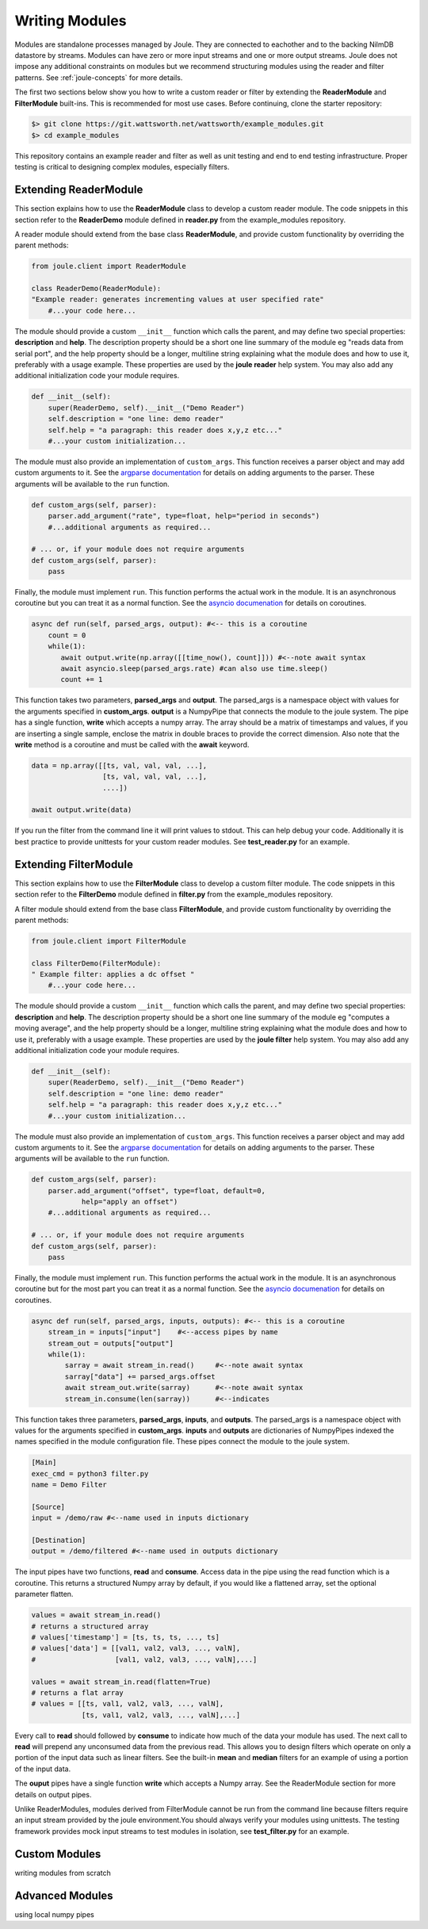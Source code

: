 .. _writing_modules:

===============
Writing Modules
===============

Modules are standalone processes managed by Joule. They are
connected to eachother and to the backing NilmDB datastore by
streams. Modules can have zero or more input streams and one or more
output streams. Joule does not impose any additional constraints on
modules but we recommend structuring modules using the reader
and filter patterns. See :ref:`joule-concepts` for more details.

The first two sections below show you how to write a custom reader or
filter by extending the **ReaderModule** and **FilterModule**
built-ins. This is recommended for most use cases. Before continuing,
clone the starter repository:

.. code-block:: bash
		
		$> git clone https://git.wattsworth.net/wattsworth/example_modules.git
		$> cd example_modules

This repository contains an example reader and filter as well as unit
testing and end to end testing infrastructure. Proper testing is
critical to designing complex modules, especially filters.

Extending ReaderModule
----------------------

This section explains how to use the **ReaderModule** class to develop
a custom reader module. The code snippets in this section refer to the
**ReaderDemo** module defined in **reader.py** from the example_modules
repository.

A reader module should extend from the base class **ReaderModule**, and
provide custom functionality by overriding the parent methods:

.. code-block:: python

		from joule.client import ReaderModule

		class ReaderDemo(ReaderModule):
		"Example reader: generates incrementing values at user specified rate"
  		    #...your code here...

The module should provide a custom ``__init__`` function which calls
the parent, and may define two special properties: **description** and
**help**. The description property should be a short one line summary of the module
eg "reads data from serial port", and the help property should be a longer, multiline
string explaining what the module does and how to use it, preferably with a usage example.
These properties are used by the **joule reader** help system.
You may also add any additional initialization code your module requires.

.. code-block:: python
		
		def __init__(self):
   		    super(ReaderDemo, self).__init__("Demo Reader")
		    self.description = "one line: demo reader"
		    self.help = "a paragraph: this reader does x,y,z etc..."
		    #...your custom initialization...

The module must also provide an implementation of
``custom_args``. This function receives a parser object and may add
custom arguments to it. See the `argparse documentation
<https://docs.python.org/3/library/argparse.html>`_ for details on
adding arguments to the parser.  These arguments will be available to
the ``run`` function.

.. code-block:: python

		def custom_args(self, parser):
		    parser.add_argument("rate", type=float, help="period in seconds")
		    #...additional arguments as required...
		    
		# ... or, if your module does not require arguments
		def custom_args(self, parser):
		    pass

Finally, the module must implement ``run``. This function performs the
actual work in the module.  It is an asynchronous coroutine but you
can treat it as a normal function. See the `asyncio documenation
<https://docs.python.org/3/library/asyncio.html>`_ for details on
coroutines.

.. code-block:: python

		async def run(self, parsed_args, output): #<-- this is a coroutine
		    count = 0
		    while(1):
  		       await output.write(np.array([[time_now(), count]])) #<--note await syntax
		       await asyncio.sleep(parsed_args.rate) #can also use time.sleep()
		       count += 1

This function takes two parameters, **parsed_args** and
**output**. The parsed_args is a namespace object with values for the
arguments specified in **custom_args**. **output** is a NumpyPipe that connects the module
to the joule system. The pipe has a single function, **write** which accepts a numpy array.
The array should be a matrix of timestamps and values, if you are inserting a single sample,
enclose the matrix in double braces to provide the correct dimension. Also note that the
**write** method is a coroutine and must be called with the **await** keyword.

.. code-block:: python

   data = np.array([[ts, val, val, val, ...],
                    [ts, val, val, val, ...],
          	    ....])

   await output.write(data)
   
If you run the filter from the command line it will print values to stdout. This can help
debug your code. Additionally it is best practice to provide unittests for your custom reader
modules. See **test_reader.py** for an example.


Extending FilterModule
----------------------
This section explains how to use the **FilterModule** class to develop
a custom filter module. The code snippets in this section refer to the
**FilterDemo** module defined in **filter.py** from the example_modules
repository.

A filter module should extend from the base class **FilterModule**, and
provide custom functionality by overriding the parent methods:

.. code-block:: python

		from joule.client import FilterModule

		class FilterDemo(FilterModule):
		" Example filter: applies a dc offset "
		    #...your code here...
		
The module should provide a custom ``__init__`` function which calls
the parent, and may define two special properties: **description** and
**help**. The description property should be a short one line summary of the module
eg "computes a moving average", and the help property should be a longer, multiline
string explaining what the module does and how to use it, preferably with a usage example.
These properties are used by the **joule filter** help system.
You may also add any additional initialization code your module requires.

.. code-block:: python
		
		def __init__(self):
   		    super(ReaderDemo, self).__init__("Demo Reader")
		    self.description = "one line: demo reader"
		    self.help = "a paragraph: this reader does x,y,z etc..."
		    #...your custom initialization...

The module must also provide an implementation of
``custom_args``. This function receives a parser object and may add
custom arguments to it. See the `argparse documentation
<https://docs.python.org/3/library/argparse.html>`_ for details on
adding arguments to the parser.  These arguments will be available to
the ``run`` function.

.. code-block:: python

		def custom_args(self, parser):
   		    parser.add_argument("offset", type=float, default=0,
                            help="apply an offset")
		    #...additional arguments as required...
		    
		# ... or, if your module does not require arguments
		def custom_args(self, parser):
		    pass

Finally, the module must implement ``run``. This function performs the
actual work in the module.  It is an asynchronous coroutine but for the most part you
can treat it as a normal function. See the `asyncio documenation
<https://docs.python.org/3/library/asyncio.html>`_ for details on
coroutines.

.. code-block:: python

		async def run(self, parsed_args, inputs, outputs): #<-- this is a coroutine
		    stream_in = inputs["input"]    #<--access pipes by name
		    stream_out = outputs["output"]
		    while(1):
			sarray = await stream_in.read()     #<--note await syntax
			sarray["data"] += parsed_args.offset
			await stream_out.write(sarray)      #<--note await syntax
			stream_in.consume(len(sarray))      #<--indicates

This function takes three parameters, **parsed_args**, **inputs**, and
**outputs**. The parsed_args is a namespace object with values for the
arguments specified in **custom_args**. **inputs** and **outputs** are
dictionaries of NumpyPipes indexed the names specified in the module
configuration file. These pipes connect the module to the joule system.

.. code-block:: ini

		[Main]
		exec_cmd = python3 filter.py 
		name = Demo Filter
		
		[Source]
		input = /demo/raw #<--name used in inputs dictionary
		
		[Destination]
		output = /demo/filtered #<--name used in outputs dictionary


The input pipes have two functions, **read** and **consume**. Access
data in the pipe using the read function which is a coroutine. This
returns a structured Numpy array by default, if you would like a
flattened array, set the optional parameter flatten.

.. code-block:: python

		values = await stream_in.read()
		# returns a structured array
		# values['timestamp'] = [ts, ts, ts, ..., ts]
		# values['data'] = [[val1, val2, val3, ..., valN],
		#                   [val1, val2, val3, ..., valN],...]

		values = await stream_in.read(flatten=True)
		# returns a flat array
		# values = [[ts, val1, val2, val3, ..., valN],
		            [ts, val1, val2, val3, ..., valN],...]
			    
Every call to **read** should followed by **consume** to indicate how
much of the data your module has used. The next call to **read** will
prepend any unconsumed data from the previous read. This allows you to
design filters which operate on only a portion of the input data such
as linear filters. See the built-in **mean** and **median** filters
for an example of using a portion of the input data.

The **ouput** pipes have a single function **write** which accepts
a Numpy array. See the ReaderModule section for more details on output pipes.

Unlike ReaderModules, modules derived from FilterModule cannot be run
from the command line because filters require an input stream provided
by the joule environment.You should always verify your modules using
unittests. The testing framework provides mock input streams to test
modules in isolation, see **test_filter.py** for an example.

Custom Modules
--------------
writing modules from scratch


Advanced Modules
----------------
using local numpy pipes
